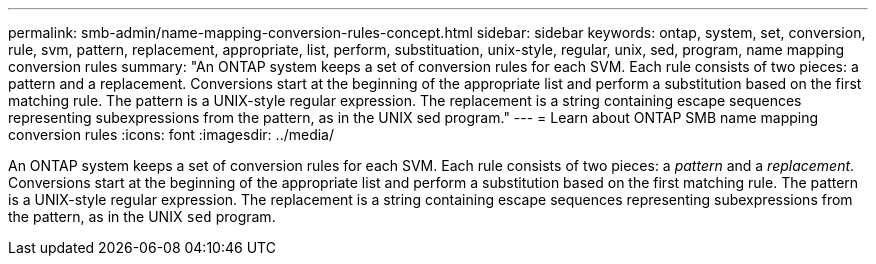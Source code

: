 ---
permalink: smb-admin/name-mapping-conversion-rules-concept.html
sidebar: sidebar
keywords: ontap, system, set, conversion, rule, svm, pattern, replacement, appropriate, list, perform, substituation, unix-style, regular, unix, sed, program, name mapping conversion rules
summary: "An ONTAP system keeps a set of conversion rules for each SVM. Each rule consists of two pieces: a pattern and a replacement. Conversions start at the beginning of the appropriate list and perform a substitution based on the first matching rule. The pattern is a UNIX-style regular expression. The replacement is a string containing escape sequences representing subexpressions from the pattern, as in the UNIX sed program."
---
= Learn about ONTAP SMB name mapping conversion rules
:icons: font
:imagesdir: ../media/

[.lead]
An ONTAP system keeps a set of conversion rules for each SVM. Each rule consists of two pieces: a _pattern_ and a _replacement_. Conversions start at the beginning of the appropriate list and perform a substitution based on the first matching rule. The pattern is a UNIX-style regular expression. The replacement is a string containing escape sequences representing subexpressions from the pattern, as in the UNIX `sed` program.

// 2025 May 15, ONTAPDOC-2981